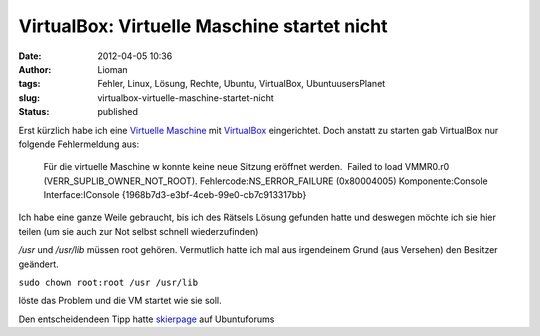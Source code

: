 VirtualBox: Virtuelle Maschine startet nicht
############################################
:date: 2012-04-05 10:36
:author: Lioman
:tags: Fehler, Linux, Lösung, Rechte, Ubuntu, VirtualBox, UbuntuusersPlanet
:slug: virtualbox-virtuelle-maschine-startet-nicht
:status: published

| Erst kürzlich habe ich eine `Virtuelle
  Maschine <https://de.wikipedia.org/wiki/Virtuelle_Maschine>`__ mit
  `VirtualBox <http://wiki.ubuntuusers.de/VirtualBox>`__ eingerichtet.
  Doch anstatt zu starten gab VirtualBox nur folgende Fehlermeldung aus:
| |image0|

    Für die virtuelle Maschine w konnte keine neue Sitzung eröffnet
    werden.  Failed to load VMMR0.r0 (VERR\_SUPLIB\_OWNER\_NOT\_ROOT). 
    Fehlercode:NS\_ERROR\_FAILURE (0x80004005) Komponente:Console
    Interface:IConsole {1968b7d3-e3bf-4ceb-99e0-cb7c913317bb}

Ich habe eine ganze Weile gebraucht, bis ich des Rätsels Lösung gefunden
hatte und deswegen möchte ich sie hier teilen (um sie auch zur Not
selbst schnell wiederzufinden)

*/usr* und */usr/lib* müssen root gehören. Vermutlich hatte ich mal aus
irgendeinem Grund (aus Versehen) den Besitzer geändert.

``sudo chown root:root /usr /usr/lib``

löste das Problem und die VM startet wie sie soll.

Den entscheidendeen Tipp hatte
`skierpage <http://ubuntuforums.org/member.php?s=a13ed0ec93c0d6adb1f13785bfda9e87&u=874671>`__
auf Ubuntuforums

.. |image0| image:: {static}/images/virtualbox2.png
   :class: wp-image-4448 alignleft
   :width: 63px
   :height: 75px
   :target: {static}/images/virtualbox2.png

